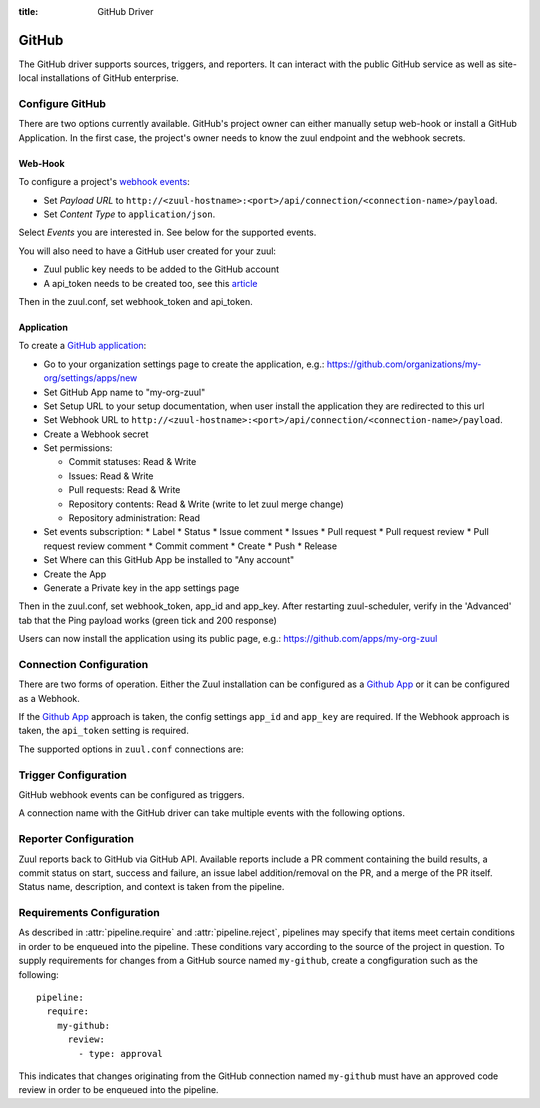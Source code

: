 :title: GitHub Driver

GitHub
======

The GitHub driver supports sources, triggers, and reporters.  It can
interact with the public GitHub service as well as site-local
installations of GitHub enterprise.

Configure GitHub
----------------

There are two options currently available. GitHub's project owner can either
manually setup web-hook or install a GitHub Application. In the first case,
the project's owner needs to know the zuul endpoint and the webhook secrets.


Web-Hook
........

To configure a project's `webhook events
<https://developer.github.com/webhooks/creating/>`_:

* Set *Payload URL* to
  ``http://<zuul-hostname>:<port>/api/connection/<connection-name>/payload``.

* Set *Content Type* to ``application/json``.

Select *Events* you are interested in. See below for the supported events.

You will also need to have a GitHub user created for your zuul:

* Zuul public key needs to be added to the GitHub account

* A api_token needs to be created too, see this `article
  <https://help.github.com/articles/creating-an-access-token-for-command-line-use/>`_

Then in the zuul.conf, set webhook_token and api_token.

Application
...........

.. NOTE Duplicate content here and in zuul-from-scratch.rst.  Keep them
   in sync.

To create a `GitHub application
<https://developer.github.com/apps/building-integrations/setting-up-and-registering-github-apps/registering-github-apps/>`_:

* Go to your organization settings page to create the application, e.g.:
  https://github.com/organizations/my-org/settings/apps/new
* Set GitHub App name to "my-org-zuul"
* Set Setup URL to your setup documentation, when user install the application
  they are redirected to this url
* Set Webhook URL to
  ``http://<zuul-hostname>:<port>/api/connection/<connection-name>/payload``.
* Create a Webhook secret
* Set permissions:

  * Commit statuses: Read & Write
  * Issues: Read & Write
  * Pull requests: Read & Write
  * Repository contents: Read & Write (write to let zuul merge change)
  * Repository administration: Read

* Set events subscription:
  * Label
  * Status
  * Issue comment
  * Issues
  * Pull request
  * Pull request review
  * Pull request review comment
  * Commit comment
  * Create
  * Push
  * Release

* Set Where can this GitHub App be installed to "Any account"
* Create the App
* Generate a Private key in the app settings page

Then in the zuul.conf, set webhook_token, app_id and app_key.
After restarting zuul-scheduler, verify in the 'Advanced' tab that the
Ping payload works (green tick and 200 response)

Users can now install the application using its public page, e.g.:
https://github.com/apps/my-org-zuul


Connection Configuration
------------------------

There are two forms of operation. Either the Zuul installation can be
configured as a `Github App`_ or it can be configured as a Webhook.

If the `Github App`_ approach is taken, the config settings ``app_id`` and
``app_key`` are required. If the Webhook approach is taken, the ``api_token``
setting is required.

The supported options in ``zuul.conf`` connections are:

.. attr:: <github connection>

   .. attr:: driver
      :required:

      .. value:: github

         The connection must set ``driver=github`` for GitHub connections.

   .. attr:: app_id

      App ID if you are using a *GitHub App*. Can be found under the
      **Public Link** on the right hand side labeled **ID**.

   .. attr:: app_key

      Path to a file containing the secret key Zuul will use to create
      tokens for the API interactions. In Github this is known as
      **Private key** and must be collected when generated.

   .. attr:: api_token

      API token for accessing GitHub if Zuul is configured with
      Webhooks.  See `Creating an access token for command-line use
      <https://help.github.com/articles/creating-an-access-token-for-command-line-use/>`_.

   .. attr:: webhook_token

      Required token for validating the webhook event payloads.  In
      the GitHub App Configuration page, this is called **Webhook
      secret**.  See `Securing your webhooks
      <https://developer.github.com/webhooks/securing/>`_.

   .. attr:: sshkey
      :default: ~/.ssh/id_rsa

      Path to SSH key to use when cloning github repositories.

   .. attr:: server
      :default: github.com

      Hostname of the github install (such as a GitHub Enterprise).

   .. attr:: canonical_hostname

      The canonical hostname associated with the git repos on the
      GitHub server.  Defaults to the value of :attr:`<github
      connection>.server`.  This is used to identify projects from
      this connection by name and in preparing repos on the filesystem
      for use by jobs.  Note that Zuul will still only communicate
      with the GitHub server identified by **server**; this option is
      useful if users customarily use a different hostname to clone or
      pull git repos so that when Zuul places them in the job's
      working directory, they appear under this directory name.

   .. attr:: verify_ssl
      :default: true

      Enable or disable ssl verification for GitHub Enterprise.  This
      is useful for a connection to a test installation.

Trigger Configuration
---------------------
GitHub webhook events can be configured as triggers.

A connection name with the GitHub driver can take multiple events with
the following options.

.. attr:: pipeline.trigger.<github source>

   The dictionary passed to the GitHub pipeline ``trigger`` attribute
   supports the following attributes:

   .. attr:: event
      :required:

      The event from github. Supported events are:

      .. value:: pull_request

      .. value:: pull_request_review

      .. value:: push

   .. attr:: action

      A :value:`pipeline.trigger.<github source>.event.pull_request`
      event will have associated action(s) to trigger from. The
      supported actions are:

      .. value:: opened

         Pull request opened.

      .. value:: changed

         Pull request synchronized.

      .. value:: closed

         Pull request closed.

      .. value:: reopened

         Pull request reopened.

      .. value:: comment

         Comment added to pull request.

      .. value:: labeled

         Label added to pull request.

      .. value:: unlabeled

         Label removed from pull request.

      .. value:: status

         Status set on commit. The syntax is ``user:status:value``.
         This also can be a regular expression.

      A :value:`pipeline.trigger.<github
      source>.event.pull_request_review` event will have associated
      action(s) to trigger from. The supported actions are:

      .. value:: submitted

         Pull request review added.

      .. value:: dismissed

         Pull request review removed.

   .. attr:: branch

      The branch associated with the event. Example: ``master``.  This
      field is treated as a regular expression, and multiple branches
      may be listed. Used for ``pull_request`` and
      ``pull_request_review`` events.

   .. attr:: comment

      This is only used for ``pull_request`` ``comment`` actions.  It
      accepts a list of regexes that are searched for in the comment
      string. If any of these regexes matches a portion of the comment
      string the trigger is matched.  ``comment: retrigger`` will
      match when comments containing 'retrigger' somewhere in the
      comment text are added to a pull request.

   .. attr:: label

      This is only used for ``labeled`` and ``unlabeled``
      ``pull_request`` actions.  It accepts a list of strings each of
      which matches the label name in the event literally.  ``label:
      recheck`` will match a ``labeled`` action when pull request is
      labeled with a ``recheck`` label. ``label: 'do not test'`` will
      match a ``unlabeled`` action when a label with name ``do not
      test`` is removed from the pull request.

   .. attr:: state

      This is only used for ``pull_request_review`` events.  It
      accepts a list of strings each of which is matched to the review
      state, which can be one of ``approved``, ``comment``, or
      ``request_changes``.

   .. attr:: status

      This is used for ``pull-request`` and ``status`` actions. It
      accepts a list of strings each of which matches the user setting
      the status, the status context, and the status itself in the
      format of ``user:context:status``.  For example,
      ``zuul_github_ci_bot:check_pipeline:success``.

   .. attr:: ref

      This is only used for ``push`` events. This field is treated as
      a regular expression and multiple refs may be listed. GitHub
      always sends full ref name, eg. ``refs/tags/bar`` and this
      string is matched against the regular expression.

Reporter Configuration
----------------------
Zuul reports back to GitHub via GitHub API. Available reports include a PR
comment containing the build results, a commit status on start, success and
failure, an issue label addition/removal on the PR, and a merge of the PR
itself. Status name, description, and context is taken from the pipeline.

.. attr:: pipeline.<reporter>.<github source>

   To report to GitHub, the dictionaries passed to any of the pipeline
   :ref:`reporter<reporters>` attributes support the following
   attributes:

   .. attr:: status

      String value (``pending``, ``success``, ``failure``) that the
      reporter should set as the commit status on github.

   .. TODO support role markup in :default: so we can xref
      :attr:`web.status_url` below

   .. attr:: status-url
      :default: web.status_url or the empty string

      String value for a link url to set in the github
      status. Defaults to the zuul server status_url, or the empty
      string if that is unset.

   .. attr:: comment
      :default: true

      Boolean value that determines if the reporter should add a
      comment to the pipeline status to the github pull request. Only
      used for Pull Request based items.

   .. attr:: merge
      :default: false

      Boolean value that determines if the reporter should merge the
      pull reqeust. Only used for Pull Request based items.

   .. attr:: label

      List of strings each representing an exact label name which
      should be added to the pull request by reporter. Only used for
      Pull Request based items.

   .. attr:: unlabel

      List of strings each representing an exact label name which
      should be removed from the pull request by reporter. Only used
      for Pull Request based items.

.. _Github App: https://developer.github.com/apps/

Requirements Configuration
--------------------------

As described in :attr:`pipeline.require` and :attr:`pipeline.reject`,
pipelines may specify that items meet certain conditions in order to
be enqueued into the pipeline.  These conditions vary according to the
source of the project in question.  To supply requirements for changes
from a GitHub source named ``my-github``, create a congfiguration such
as the following::

  pipeline:
    require:
      my-github:
        review:
          - type: approval

This indicates that changes originating from the GitHub connection
named ``my-github`` must have an approved code review in order to be
enqueued into the pipeline.

.. attr:: pipeline.require.<github source>

   The dictionary passed to the GitHub pipeline `require` attribute
   supports the following attributes:

   .. attr:: review

      This requires that a certain kind of code review be present for
      the pull request (it could be added by the event in question).
      It takes several sub-parameters, all of which are optional and
      are combined together so that there must be a code review
      matching all specified requirements.

      .. attr:: username

         If present, a code review from this username is required.  It
         is treated as a regular expression.

      .. attr:: email

         If present, a code review with this email address is
         required.  It is treated as a regular expression.

      .. attr:: older-than

         If present, the code review must be older than this amount of
         time to match.  Provide a time interval as a number with a
         suffix of "w" (weeks), "d" (days), "h" (hours), "m"
         (minutes), "s" (seconds).  Example ``48h`` or ``2d``.

      .. attr:: newer-than

         If present, the code review must be newer than this amount of
         time to match.  Same format as "older-than".

      .. attr:: type

         If present, the code review must match this type (or types).

         .. TODO: what types are valid?

      .. attr:: permission

         If present, the author of the code review must have this
         permission (or permissions).  The available values are
         ``read``, ``write``, and ``admin``.

   .. attr:: open

      A boolean value (``true`` or ``false``) that indicates whether
      the change must be open or closed in order to be enqueued.

   .. attr:: current-patchset

      A boolean value (``true`` or ``false``) that indicates whether
      the item must be associated with the latest commit in the pull
      request in order to be enqueued.

      .. TODO: this could probably be expanded upon -- under what
         circumstances might this happen with github

   .. attr:: status

      A string value that corresponds with the status of the pull
      request.  The syntax is ``user:status:value``. This can also
      be a regular expression.

   .. attr:: label

      A string value indicating that the pull request must have the
      indicated label (or labels).

.. attr:: pipeline.reject.<github source>

   The `reject` attribute is the mirror of the `require` attribute.  It
   also accepts a dictionary under the connection name.  This
   dictionary supports the following attributes:

   .. attr:: review

      This takes a list of code reviews.  If a code review matches the
      provided criteria the pull request can not be entered into the
      pipeline.  It follows the same syntax as
      :attr:`pipeline.require.<github source>.review`
